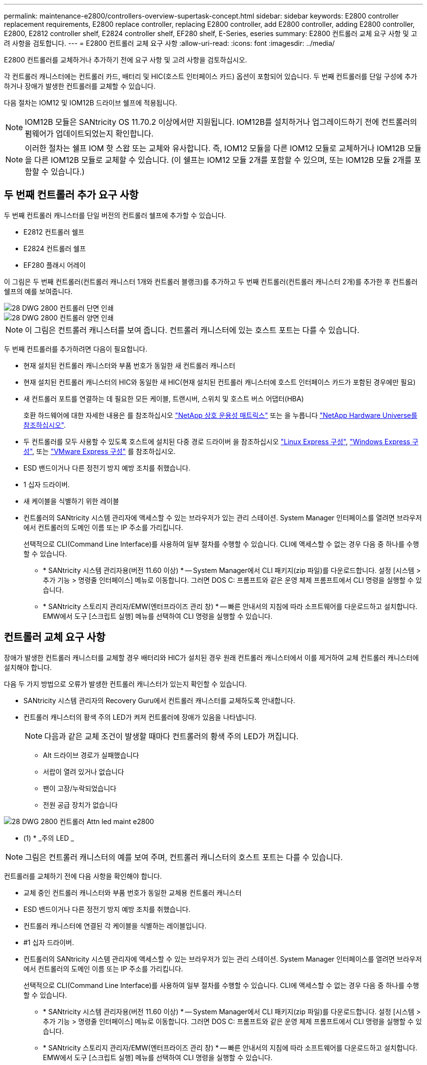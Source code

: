 ---
permalink: maintenance-e2800/controllers-overview-supertask-concept.html 
sidebar: sidebar 
keywords: E2800 controller replacement requirements, E2800 replace controller, replacing E2800 controller, add E2800 controller, adding E2800 controller, E2800, E2812 controller shelf, E2824 controller shelf, EF280 shelf, E-Series, eseries 
summary: E2800 컨트롤러 교체 요구 사항 및 고려 사항을 검토합니다. 
---
= E2800 컨트롤러 교체 요구 사항
:allow-uri-read: 
:icons: font
:imagesdir: ../media/


[role="lead"]
E2800 컨트롤러를 교체하거나 추가하기 전에 요구 사항 및 고려 사항을 검토하십시오.

각 컨트롤러 캐니스터에는 컨트롤러 카드, 배터리 및 HIC(호스트 인터페이스 카드) 옵션이 포함되어 있습니다. 두 번째 컨트롤러를 단일 구성에 추가하거나 장애가 발생한 컨트롤러를 교체할 수 있습니다.

다음 절차는 IOM12 및 IOM12B 드라이브 쉘프에 적용됩니다.


NOTE: IOM12B 모듈은 SANtricity OS 11.70.2 이상에서만 지원됩니다. IOM12B를 설치하거나 업그레이드하기 전에 컨트롤러의 펌웨어가 업데이트되었는지 확인합니다.


NOTE: 이러한 절차는 쉘프 IOM 핫 스왑 또는 교체와 유사합니다. 즉, IOM12 모듈을 다른 IOM12 모듈로 교체하거나 IOM12B 모듈을 다른 IOM12B 모듈로 교체할 수 있습니다. (이 쉘프는 IOM12 모듈 2개를 포함할 수 있으며, 또는 IOM12B 모듈 2개를 포함할 수 있습니다.)



== 두 번째 컨트롤러 추가 요구 사항

두 번째 컨트롤러 캐니스터를 단일 버전의 컨트롤러 쉘프에 추가할 수 있습니다.

* E2812 컨트롤러 쉘프
* E2824 컨트롤러 쉘프
* EF280 플래시 어레이


이 그림은 두 번째 컨트롤러(컨트롤러 캐니스터 1개와 컨트롤러 블랭크)를 추가하고 두 번째 컨트롤러(컨트롤러 캐니스터 2개)를 추가한 후 컨트롤러 쉘프의 예를 보여줍니다.

image::../media/28_dwg_2800_controller_simplex.gif[28 DWG 2800 컨트롤러 단면 인쇄]

image::../media/28_dwg_2800_controller_duplex.gif[28 DWG 2800 컨트롤러 양면 인쇄]


NOTE: 이 그림은 컨트롤러 캐니스터를 보여 줍니다. 컨트롤러 캐니스터에 있는 호스트 포트는 다를 수 있습니다.

두 번째 컨트롤러를 추가하려면 다음이 필요합니다.

* 현재 설치된 컨트롤러 캐니스터와 부품 번호가 동일한 새 컨트롤러 캐니스터
* 현재 설치된 컨트롤러 캐니스터의 HIC와 동일한 새 HIC(현재 설치된 컨트롤러 캐니스터에 호스트 인터페이스 카드가 포함된 경우에만 필요)
* 새 컨트롤러 포트를 연결하는 데 필요한 모든 케이블, 트랜시버, 스위치 및 호스트 버스 어댑터(HBA)
+
호환 하드웨어에 대한 자세한 내용은 를 참조하십시오 https://mysupport.netapp.com/NOW/products/interoperability["NetApp 상호 운용성 매트릭스"^] 또는 을 누릅니다 http://hwu.netapp.com/home.aspx["NetApp Hardware Universe를 참조하십시오"^].

* 두 컨트롤러를 모두 사용할 수 있도록 호스트에 설치된 다중 경로 드라이버 을 참조하십시오 link:../config-linux/index.html["Linux Express 구성"], link:../config-windows/index.html["Windows Express 구성"], 또는 link:../config-vmware/index.html["VMware Express 구성"] 를 참조하십시오.
* ESD 밴드이거나 다른 정전기 방지 예방 조치를 취했습니다.
* 1 십자 드라이버.
* 새 케이블을 식별하기 위한 레이블
* 컨트롤러의 SANtricity 시스템 관리자에 액세스할 수 있는 브라우저가 있는 관리 스테이션. System Manager 인터페이스를 열려면 브라우저에서 컨트롤러의 도메인 이름 또는 IP 주소를 가리킵니다.
+
선택적으로 CLI(Command Line Interface)를 사용하여 일부 절차를 수행할 수 있습니다. CLI에 액세스할 수 없는 경우 다음 중 하나를 수행할 수 있습니다.

+
** * SANtricity 시스템 관리자용(버전 11.60 이상) * -- System Manager에서 CLI 패키지(zip 파일)를 다운로드합니다. 설정 [시스템 > 추가 기능 > 명령줄 인터페이스] 메뉴로 이동합니다. 그러면 DOS C: 프롬프트와 같은 운영 체제 프롬프트에서 CLI 명령을 실행할 수 있습니다.
** * SANtricity 스토리지 관리자/EMW(엔터프라이즈 관리 창) * -- 빠른 안내서의 지침에 따라 소프트웨어를 다운로드하고 설치합니다. EMW에서 도구 [스크립트 실행] 메뉴를 선택하여 CLI 명령을 실행할 수 있습니다.






== 컨트롤러 교체 요구 사항

장애가 발생한 컨트롤러 캐니스터를 교체할 경우 배터리와 HIC가 설치된 경우 원래 컨트롤러 캐니스터에서 이를 제거하여 교체 컨트롤러 캐니스터에 설치해야 합니다.

다음 두 가지 방법으로 오류가 발생한 컨트롤러 캐니스터가 있는지 확인할 수 있습니다.

* SANtricity 시스템 관리자의 Recovery Guru에서 컨트롤러 캐니스터를 교체하도록 안내합니다.
* 컨트롤러 캐니스터의 황색 주의 LED가 켜져 컨트롤러에 장애가 있음을 나타냅니다.
+
[]
====

NOTE: 다음과 같은 교체 조건이 발생할 때마다 컨트롤러의 황색 주의 LED가 꺼집니다.

** Alt 드라이브 경로가 실패했습니다
** 서랍이 열려 있거나 없습니다
** 팬이 고장/누락되었습니다
** 전원 공급 장치가 없습니다


====


image::../media/28_dwg_2800_controller_attn_led_maint-e2800.gif[28 DWG 2800 컨트롤러 Attn led maint e2800]

* (1) * _주의 LED _


NOTE: 그림은 컨트롤러 캐니스터의 예를 보여 주며, 컨트롤러 캐니스터의 호스트 포트는 다를 수 있습니다.

컨트롤러를 교체하기 전에 다음 사항을 확인해야 합니다.

* 교체 중인 컨트롤러 캐니스터와 부품 번호가 동일한 교체용 컨트롤러 캐니스터
* ESD 밴드이거나 다른 정전기 방지 예방 조치를 취했습니다.
* 컨트롤러 캐니스터에 연결된 각 케이블을 식별하는 레이블입니다.
* #1 십자 드라이버.
* 컨트롤러의 SANtricity 시스템 관리자에 액세스할 수 있는 브라우저가 있는 관리 스테이션. System Manager 인터페이스를 열려면 브라우저에서 컨트롤러의 도메인 이름 또는 IP 주소를 가리킵니다.
+
선택적으로 CLI(Command Line Interface)를 사용하여 일부 절차를 수행할 수 있습니다. CLI에 액세스할 수 없는 경우 다음 중 하나를 수행할 수 있습니다.

+
** * SANtricity 시스템 관리자용(버전 11.60 이상) * -- System Manager에서 CLI 패키지(zip 파일)를 다운로드합니다. 설정 [시스템 > 추가 기능 > 명령줄 인터페이스] 메뉴로 이동합니다. 그러면 DOS C: 프롬프트와 같은 운영 체제 프롬프트에서 CLI 명령을 실행할 수 있습니다.
** * SANtricity 스토리지 관리자/EMW(엔터프라이즈 관리 창) * -- 빠른 안내서의 지침에 따라 소프트웨어를 다운로드하고 설치합니다. EMW에서 도구 [스크립트 실행] 메뉴를 선택하여 CLI 명령을 실행할 수 있습니다.






=== 이중 구성 요구 사항

컨트롤러 쉘프에 2개의 컨트롤러가 있는 경우(이중 구성), 다음 조건이 충족될 경우 스토리지 배열의 전원이 켜져 있고 호스트 I/O 작업을 수행하는 동안 컨트롤러 캐니스터를 교체할 수 있습니다.

* 선반의 두 번째 컨트롤러 캐니스터는 최적 상태입니다.
* SANtricity 시스템 관리자의 Recovery Guru 세부 정보 영역에 있는 *제거할 수 있음* 필드가* 예*로 표시되면 이 구성 요소를 제거해도 안전하다는 의미입니다.




=== 단일 구성 요구사항

단일 컨트롤러 캐니스터(단일 구성)만 있는 경우 컨트롤러 캐니스터를 교체할 때까지 스토리지 어레이의 데이터에 액세스할 수 없습니다. 호스트 입출력 작업을 중지하고 스토리지 시스템의 전원을 차단해야 합니다.
